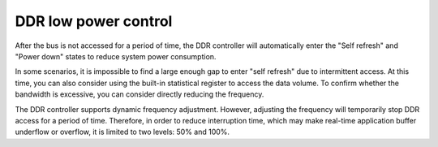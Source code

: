 DDR low power control
---------------------

After the bus is not accessed for a period of time, the DDR controller will automatically enter the "Self refresh" and "Power down" states to reduce system power consumption.

In some scenarios, it is impossible to find a large enough gap to enter "self refresh" due to intermittent access. At this time, you can also consider using the built-in statistical register to access the data volume. To confirm whether the bandwidth is excessive, you can consider directly reducing the frequency.

The DDR controller supports dynamic frequency adjustment. However, adjusting the frequency will temporarily stop DDR access for a period of time. Therefore, in order to reduce interruption time, which may make real-time application buffer underflow or overflow, it is limited to two levels: 50% and 100%.
